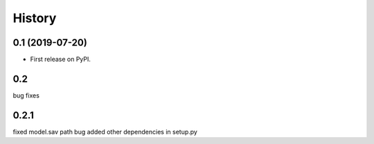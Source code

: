 =======
History
=======

0.1 (2019-07-20)
------------------

* First release on PyPI.

0.2 
--------
bug fixes


0.2.1
--------
fixed model.sav path bug 
added other dependencies in setup.py
